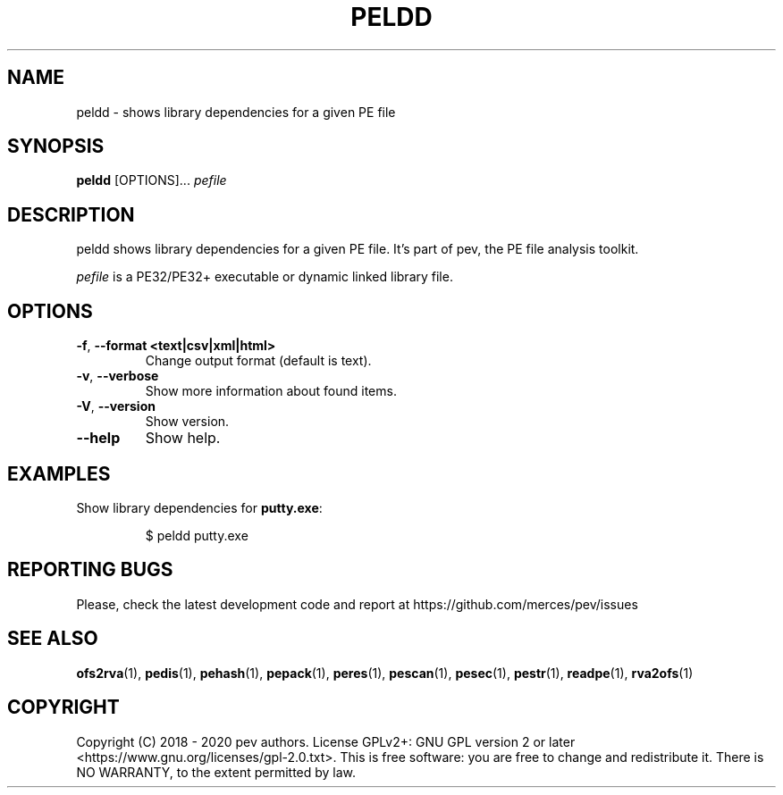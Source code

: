 .TH PELDD 1
.SH NAME
peldd - shows library dependencies for a given PE file

.SH SYNOPSIS
.B peldd
[OPTIONS]...
.IR pefile

.SH DESCRIPTION
peldd shows library dependencies for a given PE file. It's part of pev, the PE file analysis toolkit.
.PP
\&\fIpefile\fR is a PE32/PE32+ executable or dynamic linked library file.

.SH OPTIONS
.TP
.BR \-f ", " \-\-format\ <text|csv|xml|html>
Change output format (default is text).

.TP
.BR \-v ", " \-\-verbose
Show more information about found items.

.TP
.BR \-V ", " \-\-version
Show version.

.TP
.BR \-\-help
Show help.

.SH EXAMPLES
Show library dependencies for \fBputty.exe\fP:
.IP
$ peldd putty.exe

.SH REPORTING BUGS
Please, check the latest development code and report at https://github.com/merces/pev/issues

.SH SEE ALSO
\fBofs2rva\fP(1), \fBpedis\fP(1), \fBpehash\fP(1), \fBpepack\fP(1), \fBperes\fP(1), \fBpescan\fP(1), \fBpesec\fP(1), \fBpestr\fP(1), \fBreadpe\fP(1), \fBrva2ofs\fP(1)

.SH COPYRIGHT
Copyright (C) 2018 - 2020 pev authors. License GPLv2+: GNU GPL version 2 or later <https://www.gnu.org/licenses/gpl-2.0.txt>.
This is free software: you are free to change and redistribute it. There is NO WARRANTY, to the extent permitted by law.
